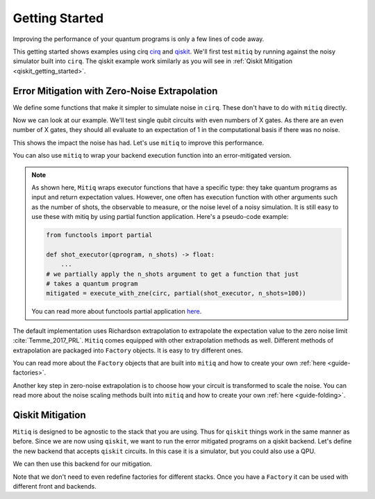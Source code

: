 .. _guide-getting-started

*********************************************
Getting Started
*********************************************

Improving the performance of your quantum programs is only a few lines of
code away.

This getting started shows examples using cirq
`cirq <https://cirq.readthedocs.io/en/stable/index.html>`_ and
`qiskit <https://qiskit.org/>`_. We'll first test ``mitiq`` by running
against the noisy simulator built into ``cirq``. The qiskit example work
similarly as you will see in :ref:`Qiskit Mitigation <qiskit_getting_started>`.

Error Mitigation with Zero-Noise Extrapolation
----------------------------------------------

We define some functions that make it simpler to simulate noise in
``cirq``. These don't have to do with ``mitiq`` directly.

.. testcode::

    import numpy as np
    from cirq import Circuit, depolarize
    from cirq import LineQubit, X, DensityMatrixSimulator

    SIMULATOR = DensityMatrixSimulator()
    # 0.1% depolarizing noise
    NOISE = 0.001

    def noisy_simulation(circ: Circuit) -> float:
        """ Simulates a circuit with depolarizing noise at level NOISE.
        Args:
            circ: The quantum program as a cirq object.

        Returns:
            The observable's measurements as as
            tuple (expectation value, variance).
        """
        circuit = circ.with_noise(depolarize(p=NOISE))
        rho = SIMULATOR.simulate(circuit).final_density_matrix
        # define the computational basis observable
        obs = np.diag([1, 0])
        expectation = np.real(np.trace(rho @ obs))
        return expectation

Now we can look at our example. We'll test single qubit circuits with even
numbers of X gates. As there are an even number of X gates, they should all
evaluate to an expectation of 1 in the computational basis if there was no
noise.

.. testcode::

    from cirq import Circuit, LineQubit, X

    qbit = LineQubit(0)
    circ = Circuit(X(qbit) for _ in range(80))
    unmitigated = noisy_simulation(circ)
    exact = 1
    print(f"Error in simulation is {exact - unmitigated:.{3}}")

.. testoutput::

    Error in simulation is 0.0506

This shows the impact the noise has had. Let's use ``mitiq`` to improve this
performance.

.. testcode::

    from mitiq import execute_with_zne

    mitigated = execute_with_zne(circ, noisy_simulation)
    print(f"Error in simulation is {exact - mitigated:.{3}}")

.. testoutput::

    Error in simulation is 0.000519

.. testcode::

    print(f"Mitigation provides a {(exact - unmitigated) / (exact - mitigated):.{3}} factor of improvement.")

.. testoutput::

    Mitigation provides a 97.6 factor of improvement.

You can also use ``mitiq`` to wrap your backend execution function into an
error-mitigated version.

.. testcode::

    from mitiq import mitigate_executor

    run_mitigated = mitigate_executor(noisy_simulation)
    mitigated = run_mitigated(circ)
    print(round(mitigated,5))

.. testoutput::

    0.99948


.. note::
   As shown here, ``Mitiq`` wraps executor functions that have a specific type:
   they take quantum programs as input and return expectation values. However,
   one often has execution function with other arguments such as the number of
   shots, the observable to measure, or the noise level of a noisy simulation.
   It is still easy to use these with mitiq by using partial function application.
   Here's a pseudo-code example:

   .. code-block::

      from functools import partial

      def shot_executor(qprogram, n_shots) -> float:
          ...
      # we partially apply the n_shots argument to get a function that just
      # takes a quantum program
      mitigated = execute_with_zne(circ, partial(shot_executor, n_shots=100))

   You can read more about functools partial application
   `here <https://docs.python.org/3/library/functools.html#functools.partial>`_.


The default implementation uses Richardson extrapolation to extrapolate the
expectation value to the zero noise limit :cite:`Temme_2017_PRL`. ``Mitiq``
comes equipped with other extrapolation methods as well. Different methods of
extrapolation are packaged into ``Factory`` objects. It is easy to try
different ones.

.. testcode::

    from mitiq import execute_with_zne
    from mitiq.factories import LinearFactory

    fac = LinearFactory(scale_factors=[1.0, 2.0, 2.5])
    linear = execute_with_zne(circ, noisy_simulation, fac=fac)
    print(f"Mitigated error with the linear method is {exact - linear:.{3}}")

.. testoutput::

    Mitigated error with the linear method is 0.00638

You can read more about the ``Factory`` objects that are built into ``mitiq``
and how to create your own :ref:`here <guide-factories>`.

Another key step in zero-noise extrapolation is to choose how your circuit is
transformed to scale the noise. You can read more about the noise scaling
methods built into ``mitiq`` and how to create your
own :ref:`here <guide-folding>`.

.. _qiskit_getting_started:

Qiskit Mitigation
--------------------------

``Mitiq`` is designed to be agnostic to the stack that you are using. Thus for
``qiskit`` things work in the same manner as before. Since we are now using ``qiskit``,
we want to run the error mitigated programs on a qiskit backend. Let's define
the new backend that accepts ``qiskit`` circuits. In this case it is a simulator,
but you could also use a QPU.

.. testcode::

    import qiskit
    from qiskit import QuantumCircuit

    # Noise simulation packages
    from qiskit.providers.aer.noise import NoiseModel
    from qiskit.providers.aer.noise.errors.standard_errors import depolarizing_error

    # 0.1% depolarizing noise
    NOISE = 0.001

    QISKIT_SIMULATOR = qiskit.Aer.get_backend("qasm_simulator")

    def qs_noisy_simulation(circuit: QuantumCircuit, shots: int = 4096) -> float:
        """Runs the quantum circuit with a depolarizing channel noise model at
        level NOISE.

        Args:
            circuit (qiskit.QuantumCircuit): Ideal quantum circuit.
            shots (int): Number of shots to run the circuit
                         on the back-end.

        Returns:
            expval: expected values.
        """
        # initialize a qiskit noise model
        noise_model = NoiseModel()

        # we assume a depolarizing error for each
        # gate of the standard IBM basis
        noise_model.add_all_qubit_quantum_error(depolarizing_error(NOISE, 1), ["u1", "u2", "u3"])

        # execution of the experiment
        job = qiskit.execute(
            circuit,
            backend=QISKIT_SIMULATOR,
            basis_gates=["u1", "u2", "u3"],
            # we want all gates to be actually applied,
            # so we skip any circuit optimization
            optimization_level=0,
            noise_model=noise_model,
            shots=shots
        )
        results = job.result()
        counts = results.get_counts()
        expval = counts["0"] / shots
        return expval

We can then use this backend for our mitigation.

.. testcode::

    from qiskit import QuantumCircuit
    from mitiq import execute_with_zne

    circ = QuantumCircuit(1, 1)
    for __ in range(120):
         _ = circ.x(0)
    _ = circ.measure(0, 0)

    unmitigated = qs_noisy_simulation(circ)
    mitigated = execute_with_zne(circ, qs_noisy_simulation)
    exact = 1
    # The mitigation should improve the result.
    print(abs(exact - mitigated) < abs(exact - unmitigated))

.. testoutput::

    True

Note that we don't need to even redefine factories for different stacks. Once
you have a ``Factory`` it can be used with different front and backends.

